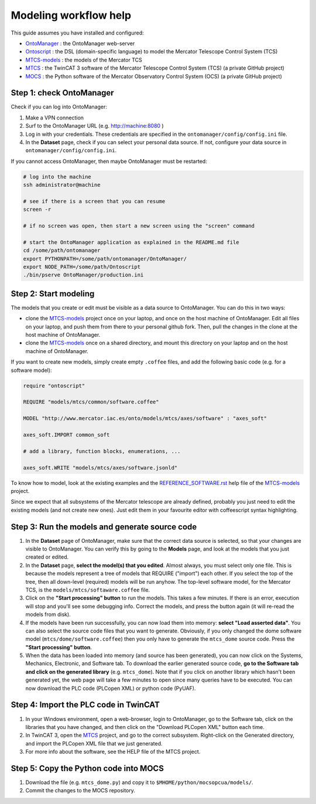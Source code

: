 ============================
Modeling workflow help
============================

This guide assumes you have installed and configured:

- OntoManager_ : the OntoManager web-server
- Ontoscript_  : the DSL (domain-specific language) to model the Mercator Telescope Control System (TCS)
- MTCS-models_ : the models of the Mercator TCS
- MTCS_        : the TwinCAT 3 software of the Mercator Telescope Control System (TCS) (a private GitHub project)
- MOCS_        : the Python software of the Mercator Observatory Control System (OCS) (a private GitHub project)



-----------------------------
Step 1: check OntoManager
-----------------------------

Check if you can log into OntoManager:

#. Make a VPN connection

#. Surf to the OntoManager URL (e.g. http://machine:8080 )

#. Log in with your credentials. These credentials are specified in the ``ontomanager/config/config.ini`` file.

#. In the **Dataset** page, check if you can select your personal data source. If not, configure your data source in ``ontomanager/config/config.ini``.


If you cannot access OntoManager, then maybe OntoManager must be restarted:

.. code:: bash

   # log into the machine
   ssh administrator@machine

   # see if there is a screen that you can resume
   screen -r

   # if no screen was open, then start a new screen using the "screen" command

   # start the OntoManager application as explained in the README.md file
   cd /some/path/ontomanager
   export PYTHONPATH=/some/path/ontomanager/OntoManager/
   export NODE_PATH=/some/path/Ontoscript
   ./bin/pserve OntoManager/production.ini


-----------------------------
Step 2: Start modeling
-----------------------------

The models that you create or edit must be visible as a data source to OntoManager. You can do this in two ways:

- clone the MTCS-models_ project once on your laptop, and once on the host machine of OntoManager.
  Edit all files on your laptop, and push them from there to your personal github fork. Then, pull the
  changes in the clone at the host machine of OntoManager.

- clone the MTCS-models_ once on a shared directory, and mount this directory on your laptop and on
  the host machine of OntoManager.


If you want to create new models, simply create empty ``.coffee`` files, and add the following basic code (e.g. for a software model):

.. code:: coffeescript

    require "ontoscript"

    REQUIRE "models/mtcs/common/software.coffee"

    MODEL "http://www.mercator.iac.es/onto/models/mtcs/axes/software" : "axes_soft"

    axes_soft.IMPORT common_soft

    # add a library, function blocks, enumerations, ...

    axes_soft.WRITE "models/mtcs/axes/software.jsonld"

To know how to model, look at the existing examples and the REFERENCE_SOFTWARE.rst_ help file of the MTCS-models_ project.

Since we expect that all subsystems of the Mercator telescope are already defined, probably you just need to edit the existing models (and not create new ones). Just edit them in your favourite editor with coffeescript syntax highlighting.

-------------------------------------------------
Step 3: Run the models and generate source code
-------------------------------------------------

#. In the **Dataset** page of OntoManager, make sure that the correct data source is selected,
   so that your changes are visible to OntoManager. You can verify this by going to the **Models**
   page, and look at the models that you just created or edited.

#. In the **Dataset** page, **select the model(s) that you edited**. Almost always, you must select
   only one file. This is because the models represent a tree of models that REQUIRE ("import")
   each other. If you select the top of the tree, then all down-level (required) models will be run anyhow.    The top-level software model, for the Mercator TCS, is the ``models/mtcs/softaware.coffee`` file.

#. Click on the **"Start processing" button** to run the models. This takes a few minutes. If there is an error, execution will stop and you'll see some debugging info. Correct the models, and press the button again (it will re-read the models from disk).

#. If the models have been run successfully, you can now load them into memory: **select "Load asserted data"**. You can also select the source code files that you want to generate. Obviously, if you only changed the dome software model (``mtcs/dome/software.coffee``) then you only have to generate the ``mtcs_dome`` source code. Press the **"Start processing" button**.

#. When the data has been loaded into memory (and source has been generated), you can now click on the Systems, Mechanics, Electronic, and Software tab. To download the earlier generated source code, **go to the Software tab and click on the generated library** (e.g. ``mtcs_dome``). Note that if you click on another library which hasn't been generated yet, the web page will take a few minutes to open since many queries have to be executed. You can now download the PLC code (PLCopen XML) or python code (PyUAF).

-------------------------------------------------
Step 4: Import the PLC code in TwinCAT
-------------------------------------------------

#. In your Windows environment, open a web-browser, login to OntoManager, go to the Software tab, click on the libraries that you have changed, and then click on the "Download PLCopen XML" button each time.

#. In TwinCAT 3, open the MTCS_ project, and go to the correct subsystem. Right-click on the Generated directory, and import the PLCopen XML file that we just generated.

#. For more info about the software, see the HELP file of the MTCS project.

-------------------------------------------------
Step 5: Copy the Python code into MOCS
-------------------------------------------------

#. Download the file (e.g. ``mtcs_dome.py``) and copy it to ``$MHOME/python/mocsopcua/models/``.

#. Commit the changes to the MOCS repository.




.. _OntoManager: http://github.com/IvS-KULeuven/OntoManager
.. _Ontoscript:  http://github.com/IvS-KULeuven/Ontoscript
.. _MTCS-models: http://github.com/IvS-KULeuven/MTCS-models
.. _MTCS: http://github.com/IvS-KULeuven/MTCS
.. _MOCS: http://github.com/IvS-KULeuven/MOCS
.. _REFERENCE_SOFTWARE.rst: http://github.com/IvS-KULeuven/MTCS-models/blob/master/REFERENCE_SOFTWARE.rst
